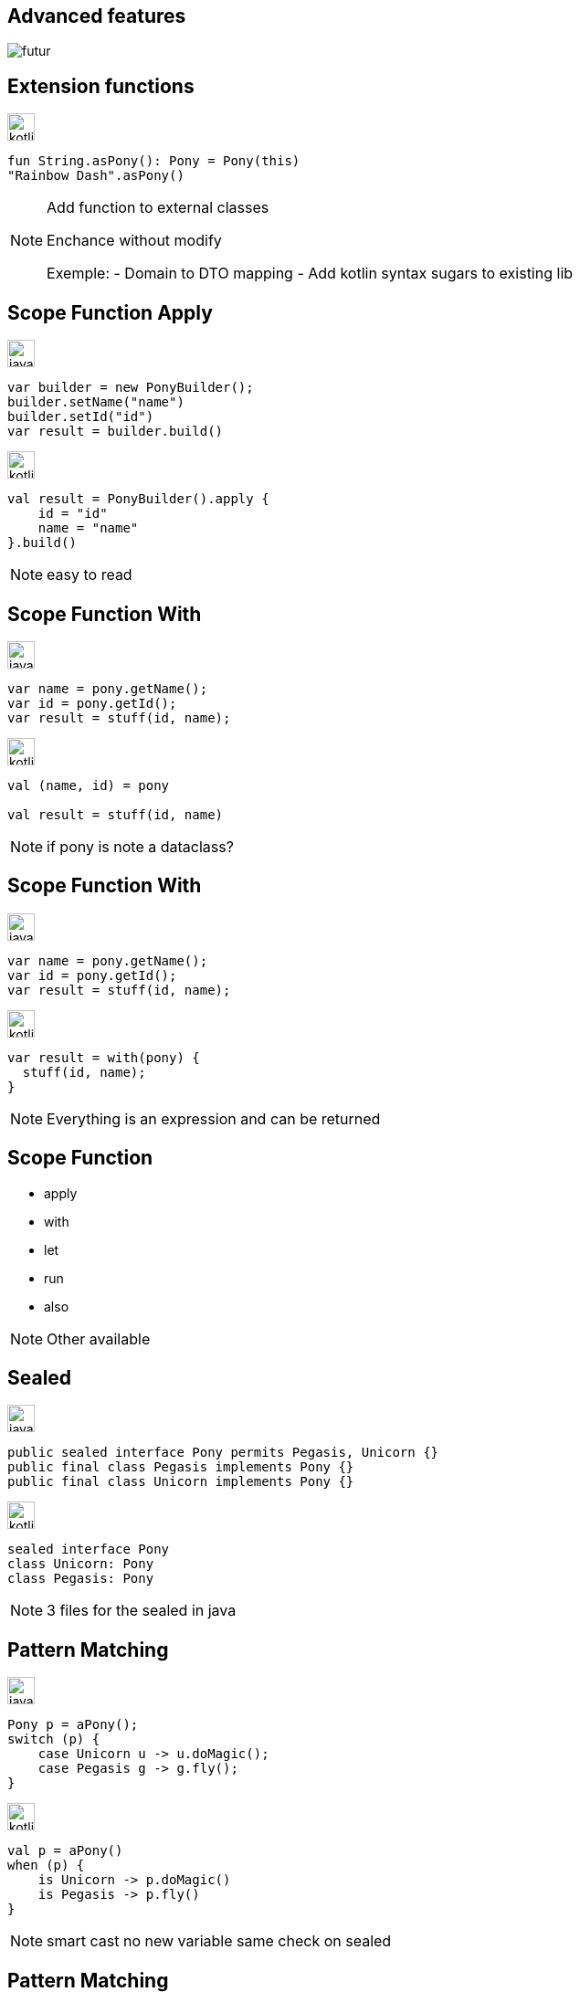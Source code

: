 == Advanced features

image:futur.png[]


== Extension functions

image:kotlin.png[width=30]
[source,kotlin]
----
fun String.asPony(): Pony = Pony(this)
"Rainbow Dash".asPony()
----

[NOTE.speaker]
--
Add function to external classes

Enchance without modify

Exemple: 
- Domain to DTO mapping
- Add kotlin syntax sugars to existing lib
--


== Scope Function Apply

image:java.png[width=30]
[source,java]
----
var builder = new PonyBuilder();
builder.setName("name")
builder.setId("id")
var result = builder.build()
----


image:kotlin.png[width=30]
[source,kotlin, step=1]
----
val result = PonyBuilder().apply {
    id = "id"
    name = "name"
}.build()
----

[NOTE.speaker]
--
easy to read
--

[transition=fade-in]
== Scope Function With

image:java.png[width=30]
[source,java]
----
var name = pony.getName();
var id = pony.getId();
var result = stuff(id, name);
----


image:kotlin.png[width=30]
[source,kotlin, step=1]
----
val (name, id) = pony

val result = stuff(id, name)
----

[NOTE.speaker]
--
if pony is note a dataclass?
--

[transition=fade-in]
== Scope Function With

image:java.png[width=30]
[source,java]
----
var name = pony.getName();
var id = pony.getId();
var result = stuff(id, name);
----


image:kotlin.png[width=30]
[source,kotlin]
----
var result = with(pony) {
  stuff(id, name);
}
----

[NOTE.speaker]
--
Everything is an expression and can be returned
--

== Scope Function 

* apply
* with
* let
* run
* also

[NOTE.speaker]
--
Other available
--

== Sealed

image:java.png[width=30]
[source,java]
----
public sealed interface Pony permits Pegasis, Unicorn {}
public final class Pegasis implements Pony {}
public final class Unicorn implements Pony {}
----

image:kotlin.png[width=30]
[source,kotlin, step=1]
----
sealed interface Pony
class Unicorn: Pony
class Pegasis: Pony
----

[NOTE.speaker]
--
3 files for the sealed in java
--

[transition=fade-in]
== Pattern Matching

image:java.png[width=30]
[source,java]
----
Pony p = aPony();
switch (p) {
    case Unicorn u -> u.doMagic();
    case Pegasis g -> g.fly();
}
----

image:kotlin.png[width=30]
[source,kotlin, step=1]
----
val p = aPony()
when (p) {
    is Unicorn -> p.doMagic()
    is Pegasis -> p.fly()
}
----

[NOTE.speaker]
--
smart cast no new variable
same check on sealed
--

[transition=fade-in]
== Pattern Matching

image:java.png[width=30]
[source,java]
[.hidden]
----
Pony p = aPony();
switch (p) {
    case Unicorn u -> u.doMagic();
    case Pegasis g -> g.fly();
}
----

image:kotlin.png[width=30]
[source,kotlin]
----
val p = aPony()
when (p) {
    is Unicorn -> p.doMagic()
    is Pegasis -> p.fly()
}
----

[NOTE.speaker]
--
Java 17 preview
--

[transition=fade-in]
== Null safty

image:java.png[width=30]
[source,java]
----
public void doStuff(Pony p) {
    if (p == null) {
        throw new RuntimeException("Pony must not be null");
    }
    // stuff
}
----

image:kotlin.png[width=30]
[source,kotlin, step=1]
----
fun doStuff(p: Pony) {


    
    // doStuff
}
----

[transition=fade-in]
== Null safty

image:java.png[width=30]
[source,java]
----
public void doStuff(Pony p) {
    if (p == null) {
        throw new RuntimeException("Pony must not be null");
    }
    // stuff
}
----

image:kotlin.png[width=30]
[source,kotlin]
----
fun doStuff(p: Pony?) {
    if (p == null) {
        throw RuntimeException("Pony must not be null")
    }
    // doStuff with no more nullable p: Pony
}
----
